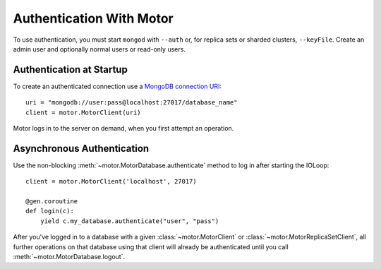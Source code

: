 Authentication With Motor
=========================

To use authentication, you must start ``mongod`` with ``--auth`` or, for
replica sets or sharded clusters, ``--keyFile``. Create an admin user and
optionally normal users or read-only users.

.. seealso:: `MongoDB Authentication
  <http://docs.mongodb.org/manual/tutorial/control-access-to-mongodb-with-authentication/>`_

Authentication at Startup
-------------------------
To create an authenticated connection use a `MongoDB connection URI`_::

    uri = "mongodb://user:pass@localhost:27017/database_name"
    client = motor.MotorClient(uri)

Motor logs in to the server on demand, when you first attempt an operation.

Asynchronous Authentication
---------------------------
Use the non-blocking :meth:`~motor.MotorDatabase.authenticate` method to log
in after starting the IOLoop::

    client = motor.MotorClient('localhost', 27017)

    @gen.coroutine
    def login(c):
        yield c.my_database.authenticate("user", "pass")

After you've logged in to a database with a given :class:`~motor.MotorClient`
or :class:`~motor.MotorReplicaSetClient`, all further operations on that
database using that client will already be authenticated until you
call :meth:`~motor.MotorDatabase.logout`.

.. _MongoDB connection URI: http://docs.mongodb.org/manual/reference/connection-string/
